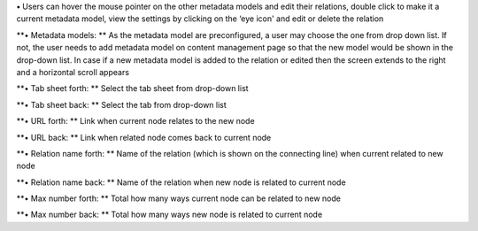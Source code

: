 **•** Users can hover the mouse pointer on the other metadata models and
edit their relations, double click to make it a current metadata model,
view the settings by clicking on the ‘eye icon' and edit or delete the
relation

**• Metadata models: ** As the metadata model are preconfigured, a user
may choose the one from drop down list. If not, the user needs to add
metadata model on content management page so that the new model would be
shown in the drop-down list. In case if a new metadata model is added to
the relation or edited then the screen extends to the right and a
horizontal scroll appears

**• Tab sheet forth: ** Select the tab sheet from drop-down list

**• Tab sheet back: ** Select the tab from drop-down list

**• URL forth: ** Link when current node relates to the new node

**• URL back: ** Link when related node comes back to current node

**• Relation name forth: ** Name of the relation (which is shown on the
connecting line) when current related to new node

**• Relation name back: ** Name of the relation when new node is related
to current node

**• Max number forth: ** Total how many ways current node can be related
to new node

**• Max number back: ** Total how many ways new node is related to
current node
